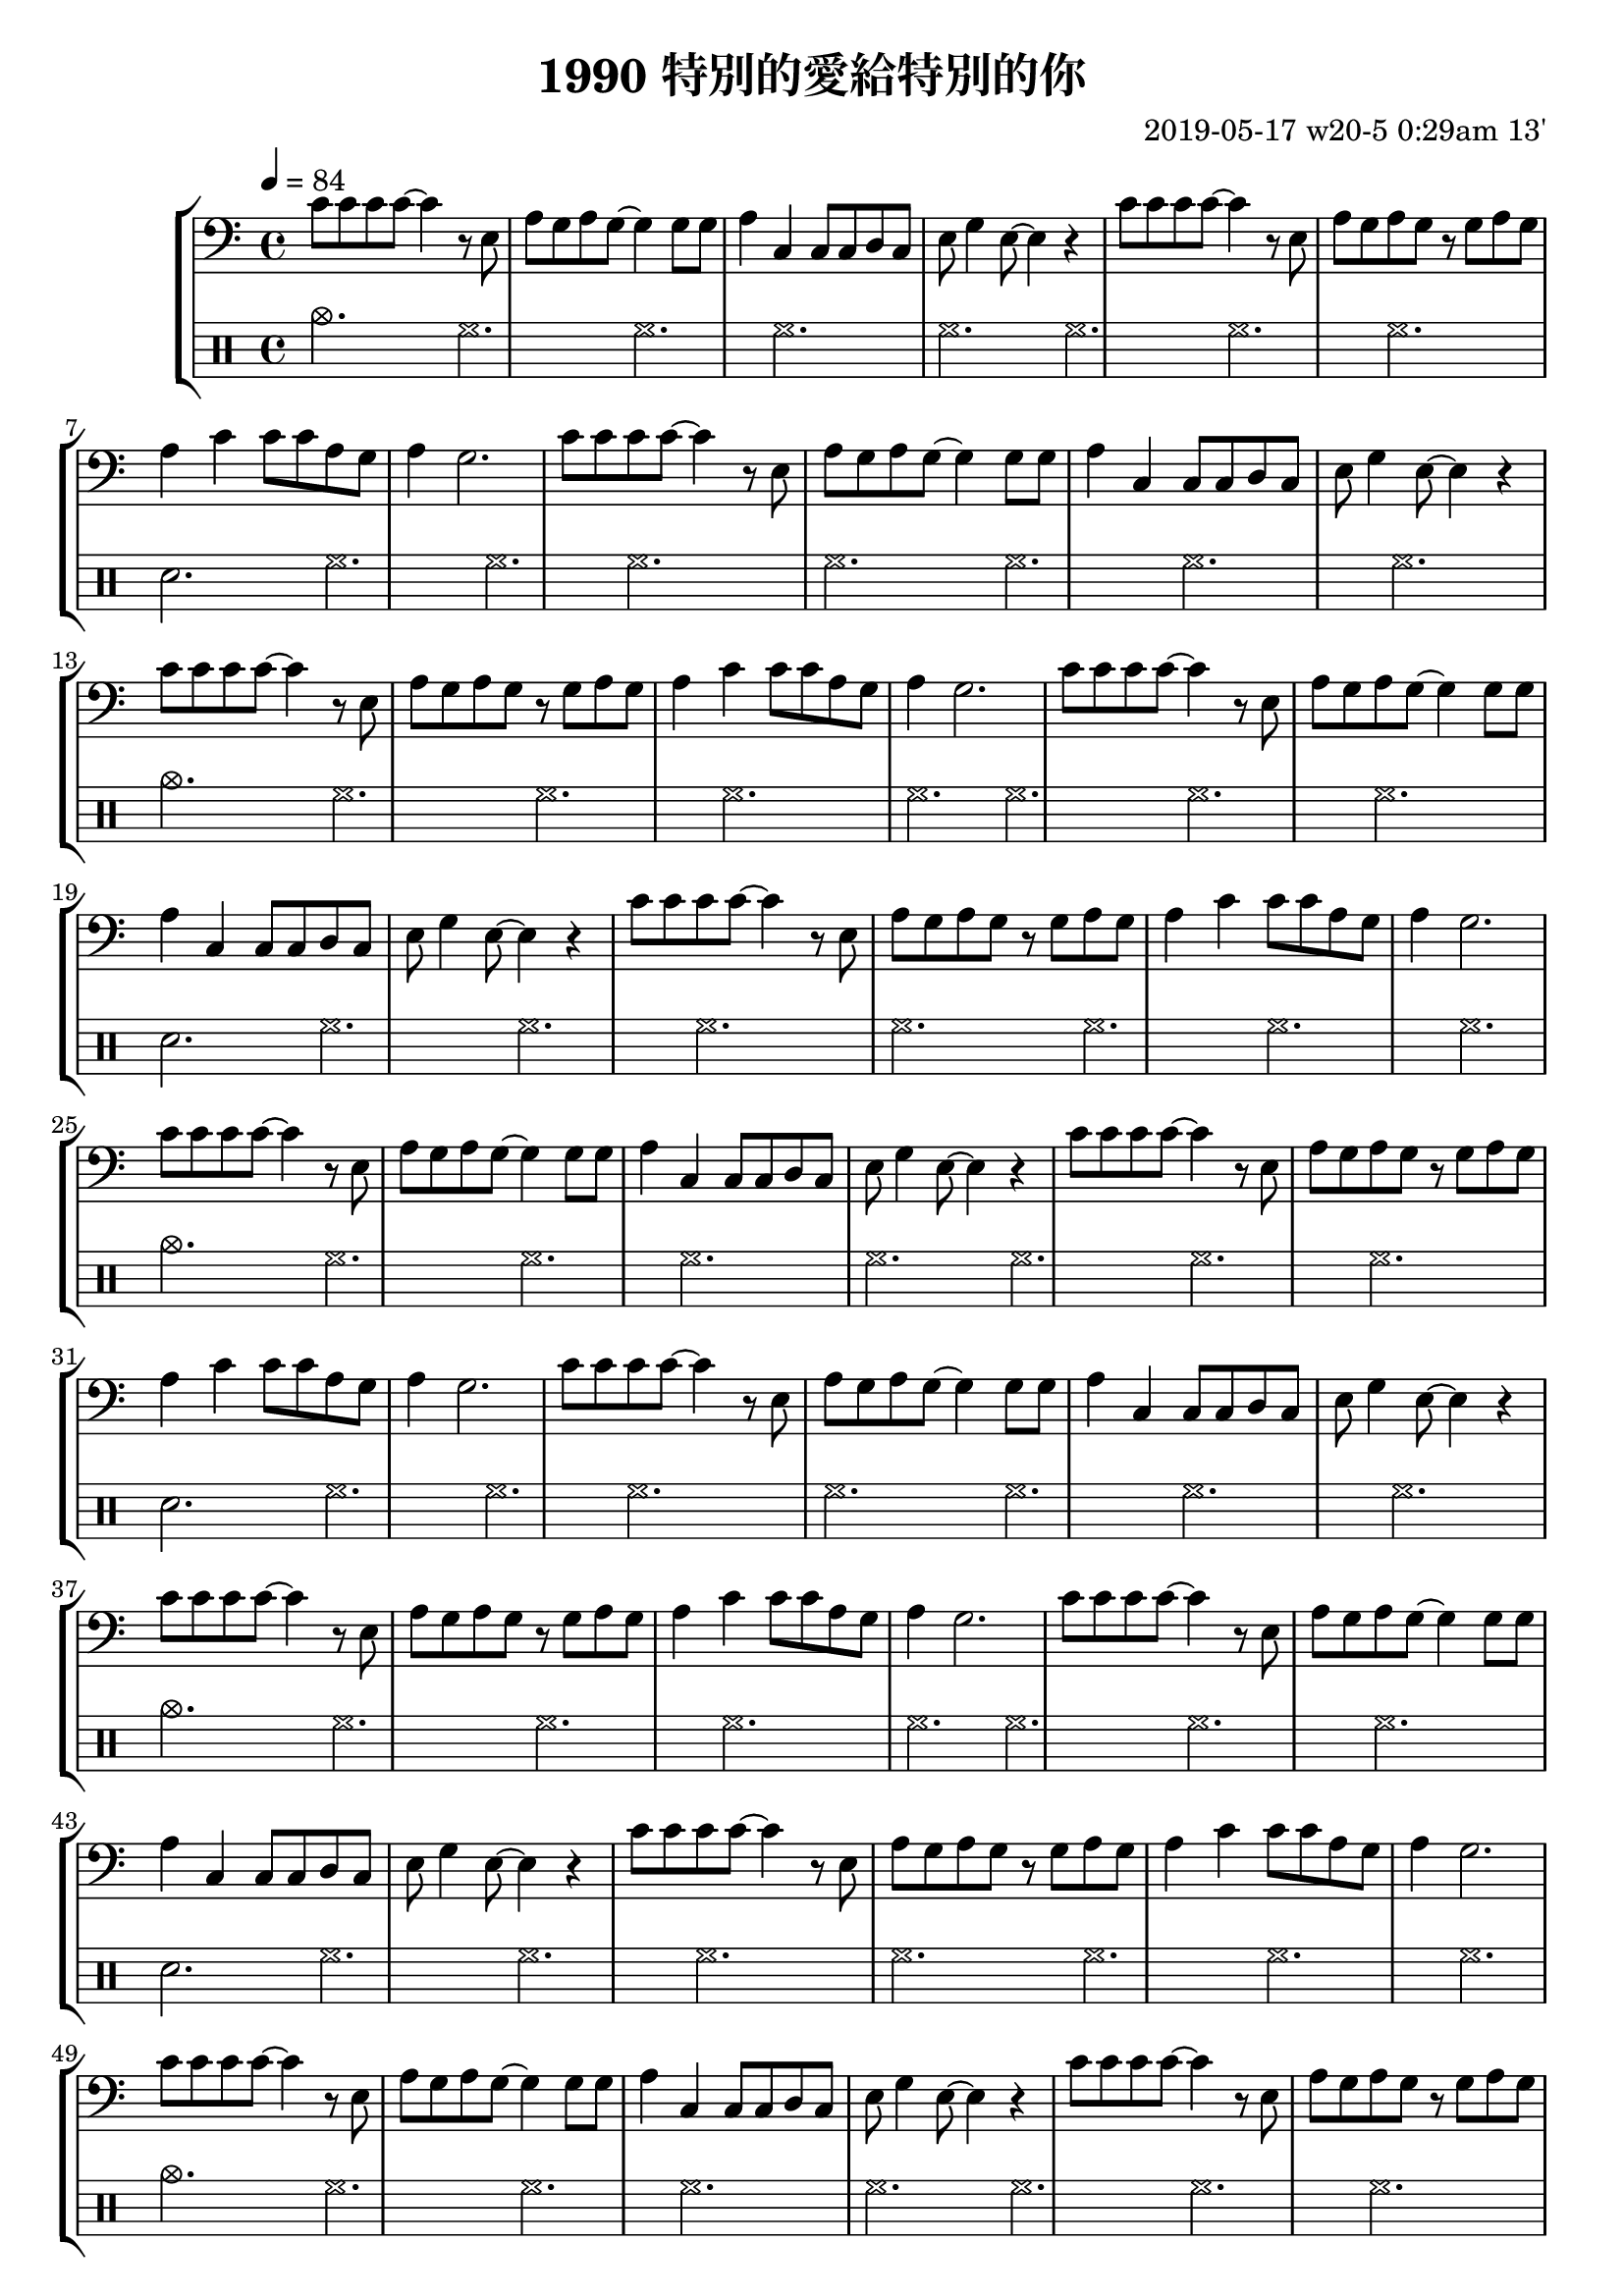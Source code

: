 \header {
  title = "1990 特別的愛給特別的你"
  composer = "2019-05-17 w20-5 0:29am 13'"
}
\language english

repeatTimes = 16
%60s/84 beats * 9 bars*4 beats per bar*10 times = 0.7 * 360

melody =  \transpose c c{
   
    
    
    c'8 c' c' c' ~ c'4 r8 e|
    a g a g~ g4 

    g8 g |
    a4 c c8 c d c|
    e g4 e8~ e4 r | %\break

    c'8 c' c' c' ~ c'4 r8 e| 
    a g a g r g a g
    a4 c' c'8 c' a g
    a4 g2.%~ | g1 |
    % \break

    }


%2019/08/14 w33/3 3:45am
metronome = \drummode{
 crashcymbal hh hh hh |
 hh hh hh hh |
 sn hh hh hh |
 hh hh hh hh |
 cymc hh hh hh |
 hh hh hh hh |
 sn hh hh hh |
 hh hh hh hh |
 %hh hh hh hh |




}

brokenChord =  \transpose c c' {
  c e g e |
  c e g e |
  c e g e |
  c e g e |
  c e g e |
  c e g e |
  c e g e |
  c e g e |
  % c e g e |

  


}

#(define (myDynamics dynamic)
    (if (equal? dynamic "rfz")
      0.9
      (default-dynamic-absolute-volume dynamic)))



\score {
  \new StaffGroup <<



  %as

  %2019/08/15 w32/4 11:52am
  %\new Staff \with {midiInstrument = #"acoustic guitar (steel)"}
 % \new Staff \with {midiInstrument = #"overdriven guitar"}
  %\new Staff \with {midiInstrument = #"flute"}

 % \set Score.dynamicAbsoluteVolumeFunction = #myDynamics
  %\relative c'
   
  {
   \key c \major
    \clef bass
    \tempo 4=84
  \repeat unfold \repeatTimes \melody}


  

  \drums {\repeat unfold \repeatTimes \metronome}
  
  %\new Staff {\repeat unfold \repeatTimes \brokenChord}
  >>

  \layout {}
  \midi {}
}